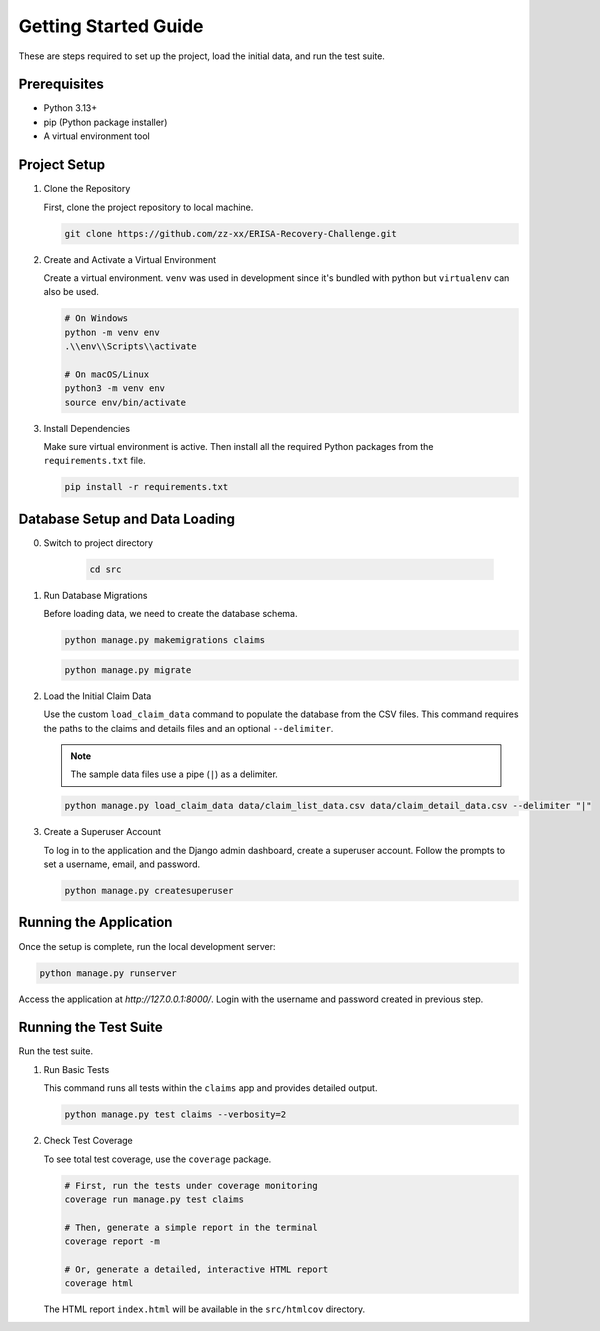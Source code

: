.. _getting_started:

Getting Started Guide
=====================

These are steps required to set up the project, load the initial data, and run the test suite.

Prerequisites
-----------------

* Python 3.13+
* pip (Python package installer)
* A virtual environment tool

Project Setup
-----------------

1.  Clone the Repository

    First, clone the project repository to local machine.

    .. code-block:: bash

        git clone https://github.com/zz-xx/ERISA-Recovery-Challenge.git

2.  Create and Activate a Virtual Environment

    Create a virtual environment. ``venv`` was used in development since it's bundled with python but ``virtualenv`` can also be used.

    .. code-block:: bash

        # On Windows
        python -m venv env
        .\\env\\Scripts\\activate

        # On macOS/Linux
        python3 -m venv env
        source env/bin/activate

3.  Install Dependencies

    Make sure virtual environment is active. Then install all the required Python packages from the ``requirements.txt`` file.

    .. code-block:: bash

        pip install -r requirements.txt

Database Setup and Data Loading
-----------------------------------
0. Switch to project directory

    .. code-block:: bash

        cd src

1.  Run Database Migrations

    Before loading data, we need to create the database schema.

    .. code-block:: bash

        python manage.py makemigrations claims
    
    .. code-block:: bash

        python manage.py migrate

2.  Load the Initial Claim Data

    Use the custom ``load_claim_data`` command to populate the database from the CSV files. This command requires the paths to the claims and details files and an optional ``--delimiter``.

    .. note::
        The sample data files use a pipe (``|``) as a delimiter.

    .. code-block:: bash

        python manage.py load_claim_data data/claim_list_data.csv data/claim_detail_data.csv --delimiter "|"

3.  Create a Superuser Account

    To log in to the application and the Django admin dashboard, create a superuser account. Follow the prompts to set a username, email, and password.

    .. code-block:: bash

        python manage.py createsuperuser

Running the Application
---------------------------

Once the setup is complete, run the local development server:

.. code-block:: bash

    python manage.py runserver

Access the application at `http://127.0.0.1:8000/`. Login with the username and password created in previous step.

Running the Test Suite
--------------------------

Run the test suite.

1.  Run Basic Tests

    This command runs all tests within the ``claims`` app and provides detailed output.

    .. code-block:: bash

        python manage.py test claims --verbosity=2

2.  Check Test Coverage

    To see total test coverage, use the ``coverage`` package.

    .. code-block:: bash

        # First, run the tests under coverage monitoring
        coverage run manage.py test claims

        # Then, generate a simple report in the terminal
        coverage report -m

        # Or, generate a detailed, interactive HTML report
        coverage html

    The HTML report ``index.html`` will be available in the ``src/htmlcov`` directory.

